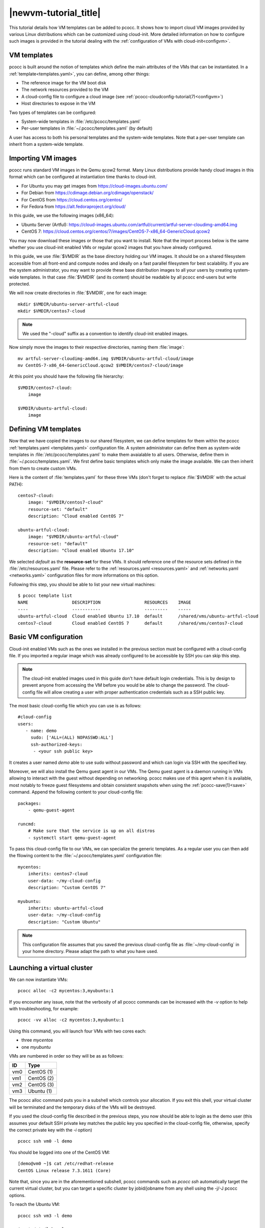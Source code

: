 .. _newvm:

|newvm-tutorial_title|
======================


This tutorial details how VM templates can be added to pcocc. It shows how to import cloud VM images provided by various Linux distributions which can be customized using cloud-init. More detailed information on how to configure such images is provided in the tutorial dealing with the :ref:`configuration of VMs with cloud-init<configvm>`.

VM templates
************

pcocc is built around the notion of templates which define the main attributes of the VMs that can be instantiated. In a :ref:`template<templates.yaml>`, you can define, among other things:

* The reference image for the VM boot disk
* The network resources provided to the VM
* A cloud-config file to configure a cloud image (see :ref:`pcocc-cloudconfig-tutorial(7)<configvm>`)
* Host directories to expose in the VM

Two types of templates can be configured:

* System-wide templates in :file:`/etc/pcocc/templates.yaml`
* Per-user templates in :file:`~/.pcocc/templates.yaml` (by default)

A user has access to both his personal templates and the system-wide templates. Note that a per-user template can inherit from a system-wide template.

.. _getimgs:

Importing VM images
*******************

pcocc runs standard VM images in the Qemu qcow2 format. Many Linux distributions provide handy cloud images in this format which can be configured at instantiation time thanks to cloud-init.

* For Ubuntu you may get images from `https://cloud-images.ubuntu.com/ <https://cloud-images.ubuntu.com/>`_
* For Debian from `https://cdimage.debian.org/cdimage/openstack/ <https://cdimage.debian.org/cdimage/openstack/>`_
* For CentOS from `https://cloud.centos.org/centos/ <https://cloud.centos.org/centos/>`_
* For Fedora from `https://alt.fedoraproject.org/cloud/ <https://alt.fedoraproject.org/cloud/>`_

In this guide, we use the following images (x86_64):

* Ubuntu Server (Artful): `https://cloud-images.ubuntu.com/artful/current/artful-server-cloudimg-amd64.img <https://cloud-images.ubuntu.com/artful/current/artful-server-cloudimg-amd64.img>`_
* CentOS 7: `https://cloud.centos.org/centos/7/images/CentOS-7-x86_64-GenericCloud.qcow2 <https://cloud.centos.org/centos/7/images/CentOS-7-x86_64-GenericCloud.qcow2>`_

You may now download these images or those that you want to install. Note that the import process below is the same whether you use cloud-init enabled VMs or regular qcow2 images that you have already configured.

In this guide, we use :file:`$VMDIR` as the base directory holding our VM images. It should be on a shared filesystem accessible from all front-end and compute nodes and ideally on a fast parallel filesystem for best scalability. If you are the system administrator, you may want to provide these base distribution images to all your users by creating system-wide templates. In that case :file:`$VMDIR` (and its content) should be readable by all pcocc end-users but write protected.

We will now create directories in :file:`$VMDIR`, one for each image::

    mkdir $VMDIR/ubuntu-server-artful-cloud
    mkdir $VMDIR/centos7-cloud

.. note::
    We used the "-cloud" suffix as a convention to identify cloud-init enabled images.

Now simply move the images to their respective directories, naming them :file:`image`::

    mv artful-server-cloudimg-amd64.img $VMDIR/ubuntu-artful-cloud/image
    mv CentOS-7-x86_64-GenericCloud.qcow2 $VMDIR/centos7-cloud/image

At this point you should have the following file hierarchy::

    $VMDIR/centos7-cloud:
        image

    $VMDIR/ubuntu-artful-cloud:
        image

Defining VM templates
*********************

Now that we have copied the images to our shared filesystem, we can define templates for them within the pcocc :ref:`templates.yaml <templates.yaml>` configuration file. A system administrator can define them as system-wide templates in :file:`/etc/pcocc/templates.yaml` to make them avaialable to all users. Otherwise, define them in :file:`~/.pcocc/templates.yaml`. We first define basic templates which only make the image available. We can then inherit from them to create custom VMs.

Here is the content of :file:`templates.yaml` for these three VMs (don't forget to replace :file:`$VMDIR` with the actual PATH)::

    centos7-cloud:
        image: "$VMDIR/centos7-cloud"
        resource-set: "default"
        description: "Cloud enabled CentOS 7"

    ubuntu-artful-cloud:
        image: "$VMDIR/ubuntu-artful-cloud"
        resource-set: "default"
        description: "Cloud enabled Ubuntu 17.10"

We selected *default* as the **resource-set** for these VMs. It should reference one of the resource sets defined in the :file:`/etc/resources.yaml` file. Please refer to the :ref:`resources.yaml <resources.yaml>` and :ref:`networks.yaml <networks.yaml>` configuration files for more informations on this option.

Following this step, you should be able to list your new virtual machines::

    $ pcocc template list
    NAME                 DESCRIPTION                 RESOURCES    IMAGE
    ----                 -----------                 ---------    -----
    ubuntu-artful-cloud  Cloud enabled Ubuntu 17.10  default      /shared/vms/ubuntu-artful-cloud
    centos7-cloud        Cloud enabled CentOS 7      default      /shared/vms/centos7-cloud

Basic VM configuration
**********************

Cloud-init enabled VMs such as the ones we installed in the previous section must be configured with a cloud-config file. If you imported a regular image which was already configured to be accessible by SSH you can skip this step.

.. note::
    The cloud-init enabled images used in this guide don't have default login credentials. This is by design to prevent anyone from accessing the VM before you would be able to change the password. The cloud-config file will allow creating a user with proper authentication credentials such as a SSH public key.

The most basic cloud-config file which you can use is as follows::

        #cloud-config
        users:
           - name: demo
	     sudo: ['ALL=(ALL) NOPASSWD:ALL']
             ssh-authorized-keys:
              - <your ssh public key>

It creates a user named *demo* able to use sudo without password and which can login via SSH with the specified key.

Moreover, we will also install the Qemu guest agent in our VMs. The Qemu guest agent is a daemon running in VMs allowing to interact with the guest without depending on networking. pcocc makes use of this agent when it is available, most notably to freeze guest filesystems and obtain consistent snapshots when using the :ref:`pcocc-save(1)<save>` command. Append the following content to your cloud-config file::

    packages:
        - qemu-guest-agent

    runcmd:
        # Make sure that the service is up on all distros
        - systemctl start qemu-guest-agent

To pass this cloud-config file to our VMs, we can specialize the generic templates. As a regular user you can then add the fllowing content to the :file:`~/.pcocc/templates.yaml` configuration file::

    mycentos:
        inherits: centos7-cloud
        user-data: ~/my-cloud-config
        description: "Custom CentOS 7"

    myubuntu:
        inherits: ubuntu-artful-cloud
        user-data: ~/my-cloud-config
        description: "Custom Ubuntu"

.. note::
    This configuration file assumes that you saved the previous cloud-config file as :file:`~/my-cloud-config` in your home directory. Please adapt the path to what you have used.


Launching a virtual cluster
***************************
We can now instantiate VMs::

    pcocc alloc -c2 mycentos:3,myubuntu:1

If you encounter any issue, note that the verbosity of all pcocc commands can be increased with the *-v* option to help with troubleshooting, for example::

   pcocc -vv alloc -c2 mycentos:3,myubuntu:1

Using this command, you will launch four VMs with two cores each:

* three *mycentos*
* one *myubuntu*

VMs are numbered in order so they will be as as follows:

==== ===========
ID   Type
==== ===========
vm0  CentOS (1)
vm1  CentOS (2)
vm2  CentOS (3)
vm3  Ubuntu (1)
==== ===========

The pcocc alloc command puts you in a subshell which controls your allocation. If you exit this shell, your virtual cluster will be terminated and the temporary disks of the VMs will be destroyed.

If you used the cloud-config file described in the previous steps, you now should be able to login as the demo user (this assumes your default SSH private key matches the public key you specified in the cloud-config file, otherwise, specify the correct private key with the *-i* option) ::

    pcocc ssh vm0 -l demo

You should be logged into one of the CentOS VM::

    [demo@vm0 ~]$ cat /etc/redhat-release
    CentOS Linux release 7.3.1611 (Core)

Note that, since you are in the aforementioned subshell, pcocc commands such as *pcocc ssh* automatically target the current virtual cluster, but you can  target a specific cluster by jobid/jobname from any shell using the -j/-J pcocc options.

To reach the Ubuntu VM::

    pcocc ssh vm3 -l demo

    $ cat /etc/lsb-release
    DISTRIB_ID=Ubuntu
    DISTRIB_RELEASE=17.10
    DISTRIB_CODENAME=artful
    DISTRIB_DESCRIPTION="Ubuntu Artful Aardvark (development branch)"

You can connect to the serial consoles using the following command::

    pcocc console vm1

.. note::
    Hit CTRL+C three times to leave the serial console.

You can also look back at the serial console log with::

    pcocc console -l

.. note::
    The console is very helpful to follow the VM boot and cloud-init progress. Installing packages can take some time, and in this example, the Qemu guest agent will only be available once the configuration process is complete. If you run into any issue, check the serial console log for error messages and make sure your YAML syntax is correct.

Saving VM images
****************

Instead of configuring your VMs with cloud-init each time you instantiate them, you may want to create templates from pre-configured images which already contain the necessary packages, configuration files, user defintions etc. pcocc allows you to create new images from a running VM with the :ref:`pcocc-save(1)<save>` command.
